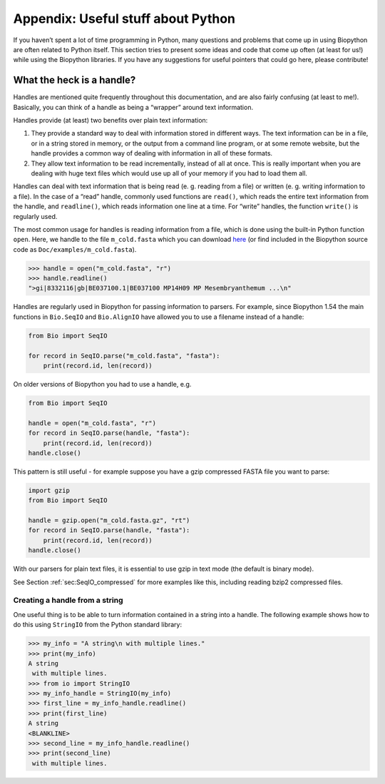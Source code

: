 .. _`chapter:appendix`:

Appendix: Useful stuff about Python
===================================

If you haven’t spent a lot of time programming in Python, many questions
and problems that come up in using Biopython are often related to Python
itself. This section tries to present some ideas and code that come up
often (at least for us!) while using the Biopython libraries. If you
have any suggestions for useful pointers that could go here, please
contribute!

.. _`sec:appendix-handles`:

What the heck is a handle?
--------------------------

Handles are mentioned quite frequently throughout this documentation,
and are also fairly confusing (at least to me!). Basically, you can
think of a handle as being a “wrapper” around text information.

Handles provide (at least) two benefits over plain text information:

#. They provide a standard way to deal with information stored in
   different ways. The text information can be in a file, or in a string
   stored in memory, or the output from a command line program, or at
   some remote website, but the handle provides a common way of dealing
   with information in all of these formats.

#. They allow text information to be read incrementally, instead of all
   at once. This is really important when you are dealing with huge text
   files which would use up all of your memory if you had to load them
   all.

Handles can deal with text information that is being read (e. g. reading
from a file) or written (e. g. writing information to a file). In the
case of a “read” handle, commonly used functions are ``read()``, which
reads the entire text information from the handle, and ``readline()``,
which reads information one line at a time. For “write” handles, the
function ``write()`` is regularly used.

The most common usage for handles is reading information from a file,
which is done using the built-in Python function ``open``. Here, we
handle to the file ``m_cold.fasta`` which you can download
`here <https://raw.githubusercontent.com/biopython/biopython/master/Doc/examples/m_cold.fasta>`__
(or find included in the Biopython source code as
``Doc/examples/m_cold.fasta``).

.. code:: pycon

   >>> handle = open("m_cold.fasta", "r")
   >>> handle.readline()
   ">gi|8332116|gb|BE037100.1|BE037100 MP14H09 MP Mesembryanthemum ...\n"

Handles are regularly used in Biopython for passing information to
parsers. For example, since Biopython 1.54 the main functions in
``Bio.SeqIO`` and ``Bio.AlignIO`` have allowed you to use a filename
instead of a handle:

.. code:: python

   from Bio import SeqIO

   for record in SeqIO.parse("m_cold.fasta", "fasta"):
       print(record.id, len(record))

On older versions of Biopython you had to use a handle, e.g.

.. code:: python

   from Bio import SeqIO

   handle = open("m_cold.fasta", "r")
   for record in SeqIO.parse(handle, "fasta"):
       print(record.id, len(record))
   handle.close()

This pattern is still useful - for example suppose you have a gzip
compressed FASTA file you want to parse:

.. code:: python

   import gzip
   from Bio import SeqIO

   handle = gzip.open("m_cold.fasta.gz", "rt")
   for record in SeqIO.parse(handle, "fasta"):
       print(record.id, len(record))
   handle.close()

With our parsers for plain text files, it is essential to use gzip in
text mode (the default is binary mode).

See Section :ref:`sec:SeqIO_compressed` for more
examples like this, including reading bzip2 compressed files.

Creating a handle from a string
~~~~~~~~~~~~~~~~~~~~~~~~~~~~~~~

One useful thing is to be able to turn information contained in a string
into a handle. The following example shows how to do this using
``StringIO`` from the Python standard library:

.. doctest

.. code:: pycon

   >>> my_info = "A string\n with multiple lines."
   >>> print(my_info)
   A string
    with multiple lines.
   >>> from io import StringIO
   >>> my_info_handle = StringIO(my_info)
   >>> first_line = my_info_handle.readline()
   >>> print(first_line)
   A string
   <BLANKLINE>
   >>> second_line = my_info_handle.readline()
   >>> print(second_line)
    with multiple lines.
